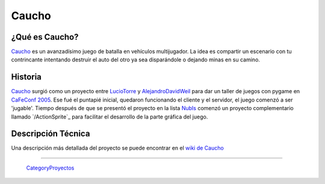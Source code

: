 
Caucho
======

¿Qué es Caucho?
---------------

Caucho_ es un avanzadísimo juego de batalla en vehículos multijugador. La idea es compartir un escenario con tu contrincante intentando destruir el auto del otro ya sea disparándole o dejando minas en su camino.

Historia
--------

Caucho_ surgió como un proyecto entre LucioTorre_ y AlejandroDavidWeil_ para dar un taller de juegos con pygame en `CaFeConf 2005`_. Ese fué el puntapié inicial, quedaron funcionando el cliente y el servidor, el juego comenzó a ser 'jugable'. Tiempo después de que se presentó el proyecto en la lista NubIs_ comenzó un proyecto complementario llamado `/ActionSprite`_ para facilitar el desarrollo de la parte gráfica del juego.

Descripción Técnica
-------------------

Una descripción más detallada del proyecto se puede encontrar en el `wiki de Caucho`_

-------------------------

 CategoryProyectos_

.. ############################################################################

.. _Caucho: http://caucho.sf.net/

.. _CaFeConf 2005: http://www.cafeconf.org/

.. _wiki de Caucho: http://caucho.sourceforge.net/wiki/

.. _luciotorre: /pages/luciotorre/index.html
.. _alejandrodavidweil: /pages/alejandrodavidweil/index.html
.. _nubis: /pages/nubis/index.html
.. _categoryproyectos: /pages/categoryproyectos/index.html
